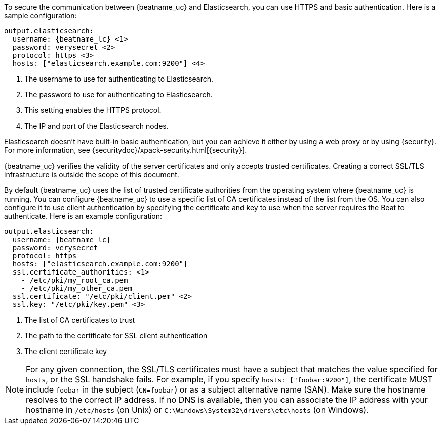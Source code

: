 //////////////////////////////////////////////////////////////////////////
//// This content is shared by all Elastic Beats. Make sure you keep the
//// descriptions here generic enough to work for all Beats that include
//// this file. When using cross references, make sure that the cross
//// references resolve correctly for any files that include this one.
//// Use the appropriate variables defined in the index.asciidoc file to
//// resolve Beat names: beatname_uc and beatname_lc.
//// Use the following include to pull this content into a doc file:
//// include::../../libbeat/docs/https.asciidoc[]
//// This content is structured to be included as a whole file.
//////////////////////////////////////////////////////////////////////////

To secure the communication between {beatname_uc} and Elasticsearch, you can use HTTPS
and basic authentication. Here is a sample configuration:

["source","yaml",subs="attributes,callouts"]
----------------------------------------------------------------------
output.elasticsearch:
  username: {beatname_lc} <1>
  password: verysecret <2>
  protocol: https <3>
  hosts: ["elasticsearch.example.com:9200"] <4>
----------------------------------------------------------------------
<1> The username to use for authenticating to Elasticsearch.
<2> The password to use for authenticating to Elasticsearch.
<3> This setting enables the HTTPS protocol.
<4> The IP and port of the Elasticsearch nodes.

Elasticsearch doesn't have built-in basic authentication, but you can achieve it
either by using a web proxy or by using {security}. For more information, see {securitydoc}/xpack-security.html[{security}].

{beatname_uc} verifies the validity of the server certificates and only accepts trusted
certificates. Creating a correct SSL/TLS infrastructure is outside the scope of
this document.

//TODO: Need to replace the link before adding this back into the doc: "but a good guide to follow is the https://www.elastic.co/guide/en/shield/current/certificate-authority.html[Setting Up a Certificate Authority] topic in the {security}" documentation. Also add it back to shared-ssl-logstash-config, if possible.

By default {beatname_uc} uses the list of trusted certificate authorities from the
operating system where {beatname_uc} is running. You can configure {beatname_uc} to use a specific list of
CA certificates instead of the list from the OS. You can also configure it to use client authentication
by specifying the certificate and key to use when the server requires the Beat to authenticate. Here is an example
configuration:

["source","yaml",subs="attributes,callouts"]
----------------------------------------------------------------------
output.elasticsearch:
  username: {beatname_lc}
  password: verysecret
  protocol: https
  hosts: ["elasticsearch.example.com:9200"]
  ssl.certificate_authorities: <1>
    - /etc/pki/my_root_ca.pem
    - /etc/pki/my_other_ca.pem
  ssl.certificate: "/etc/pki/client.pem" <2>
  ssl.key: "/etc/pki/key.pem" <3>
----------------------------------------------------------------------
<1> The list of CA certificates to trust
<2> The path to the certificate for SSL client authentication
<3> The client certificate key

NOTE: For any given connection, the SSL/TLS certificates must have a subject
that matches the value specified for `hosts`, or the SSL handshake fails.
For example, if you specify `hosts: ["foobar:9200"]`, the certificate MUST
include `foobar` in the subject (`CN=foobar`) or as a subject alternative name
(SAN). Make sure the hostname resolves to the correct IP address. If no DNS is available, then
you can associate the IP address with your hostname in `/etc/hosts`
(on Unix) or `C:\Windows\System32\drivers\etc\hosts` (on Windows).
